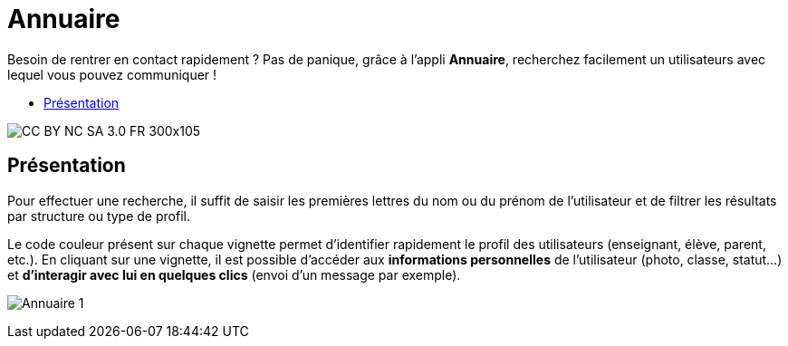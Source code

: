[[annuaire]]
= Annuaire

Besoin de rentrer en contact rapidement ? Pas de panique, grâce à l'appli *Annuaire*, recherchez facilement un utilisateurs avec lequel vous pouvez communiquer !

* link:index.html?iframe=true#presentation[Présentation]


image:../../wp-content/uploads/2015/03/CC-BY-NC-SA-3.0-FR-300x105.png[]

[[presentation]]
== Présentation

Pour effectuer une recherche, il suffit de saisir les premières lettres
du nom ou du prénom de l'utilisateur et de filtrer les résultats par
structure ou type de profil.

Le code couleur présent sur chaque vignette permet d'identifier
rapidement le profil des utilisateurs (enseignant, élève, parent, etc.).
En cliquant sur une vignette, il est possible d'accéder aux
*informations personnelles* de l'utilisateur (photo, classe, statut…) et
**d'interagir avec lui en quelques clics** (envoi d’un message par
exemple).

image:/assets/Annuaire 1.png[]